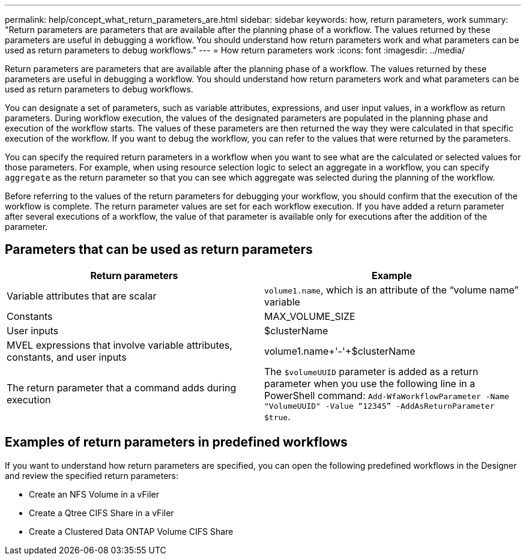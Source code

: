 ---
permalink: help/concept_what_return_parameters_are.html
sidebar: sidebar
keywords: how, return parameters, work
summary: "Return parameters are parameters that are available after the planning phase of a workflow. The values returned by these parameters are useful in debugging a workflow. You should understand how return parameters work and what parameters can be used as return parameters to debug workflows."
---
= How return parameters work
:icons: font
:imagesdir: ../media/

[.lead]
Return parameters are parameters that are available after the planning phase of a workflow. The values returned by these parameters are useful in debugging a workflow. You should understand how return parameters work and what parameters can be used as return parameters to debug workflows.

You can designate a set of parameters, such as variable attributes, expressions, and user input values, in a workflow as return parameters. During workflow execution, the values of the designated parameters are populated in the planning phase and execution of the workflow starts. The values of these parameters are then returned the way they were calculated in that specific execution of the workflow. If you want to debug the workflow, you can refer to the values that were returned by the parameters.

You can specify the required return parameters in a workflow when you want to see what are the calculated or selected values for those parameters. For example, when using resource selection logic to select an aggregate in a workflow, you can specify `aggregate` as the return parameter so that you can see which aggregate was selected during the planning of the workflow.

Before referring to the values of the return parameters for debugging your workflow, you should confirm that the execution of the workflow is complete. The return parameter values are set for each workflow execution. If you have added a return parameter after several executions of a workflow, the value of that parameter is available only for executions after the addition of the parameter.

== Parameters that can be used as return parameters

[cols="2*",options="header"]
|===
| Return parameters| Example
a|
Variable attributes that are scalar
a|
`volume1.name`, which is an attribute of the "`volume name`" variable
a|
Constants
a|
MAX_VOLUME_SIZE
a|
User inputs
a|
$clusterName
a|
MVEL expressions that involve variable attributes, constants, and user inputs
a|
volume1.name+'-'+$clusterName
a|
The return parameter that a command adds during execution
a|
The `$volumeUUID` parameter is added as a return parameter when you use the following line in a PowerShell command: `Add-WfaWorkflowParameter -Name "VolumeUUID" -Value "`12345`" -AddAsReturnParameter $true`.
|===

== Examples of return parameters in predefined workflows

If you want to understand how return parameters are specified, you can open the following predefined workflows in the Designer and review the specified return parameters:

* Create an NFS Volume in a vFiler
* Create a Qtree CIFS Share in a vFiler
* Create a Clustered Data ONTAP Volume CIFS Share
